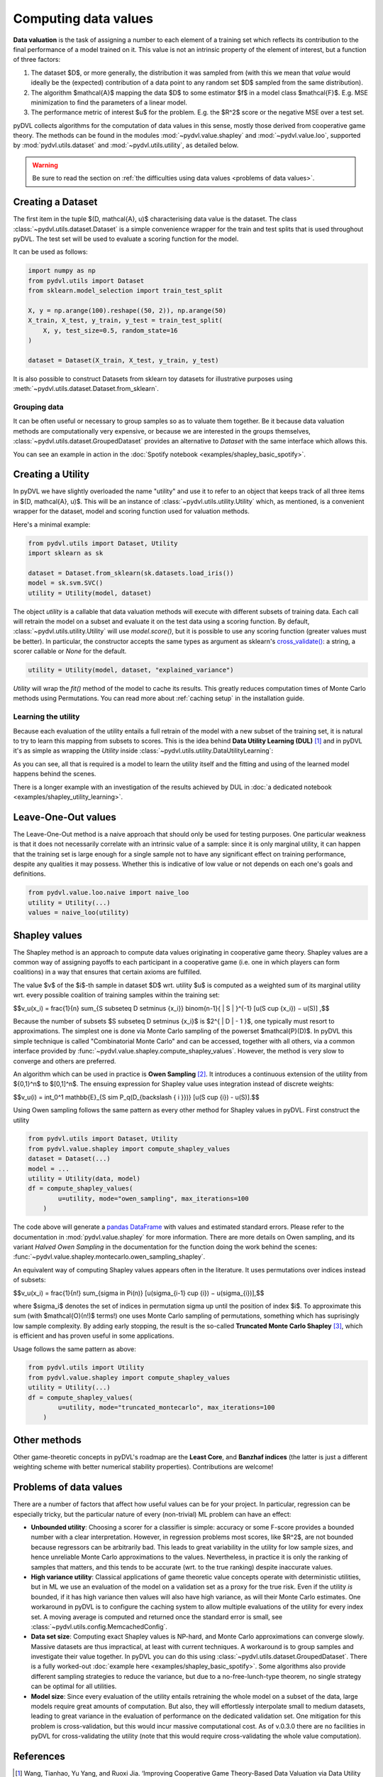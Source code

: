 .. _data valuation:

=====================
Computing data values
=====================

**Data valuation** is the task of assigning a number to each element of a
training set which reflects its contribution to the final performance of a
model trained on it. This value is not an intrinsic property of the element of
interest, but a function of three factors:

1. The dataset $D$, or more generally, the distribution it was sampled
   from (with this we mean that *value* would ideally be the (expected)
   contribution of a data point to any random set $D$ sampled from the same
   distribution).

2. The algorithm $\mathcal{A}$ mapping the data $D$ to some estimator $f$
   in a model class $\mathcal{F}$. E.g. MSE minimization to find the parameters
   of a linear model.

3. The performance metric of interest $u$ for the problem. E.g. the $R^2$
   score or the negative MSE over a test set.

pyDVL collects algorithms for the computation of data values in this sense,
mostly those derived from cooperative game theory. The methods can be found in
the modules :mod:`~pydvl.value.shapley` and :mod:`~pydvl.value.loo`, supported
by :mod:`pydvl.utils.dataset` and :mod:`~pydvl.utils.utility`, as detailed below.

.. warning::
   Be sure to read the section on
   :ref:`the difficulties using data values <problems of data values>`.

Creating a Dataset
==================

The first item in the tuple $(D, \mathcal{A}, u)$ characterising data value is
the dataset. The class :class:`~pydvl.utils.dataset.Dataset` is a simple
convenience wrapper for the train and test splits that is used throughout pyDVL.
The test set will be used to evaluate a scoring function for the model.

It can be used as follows:

.. code-block:: python

   import numpy as np
   from pydvl.utils import Dataset
   from sklearn.model_selection import train_test_split

   X, y = np.arange(100).reshape((50, 2)), np.arange(50)
   X_train, X_test, y_train, y_test = train_test_split(
       X, y, test_size=0.5, random_state=16
   )

   dataset = Dataset(X_train, X_test, y_train, y_test)

It is also possible to construct Datasets from sklearn toy datasets for
illustrative purposes using :meth:`~pydvl.utils.dataset.Dataset.from_sklearn`.

Grouping data
^^^^^^^^^^^^^

It can be often useful or necessary to group samples so as to valuate them
together. Be it because data valuation methods are computationally very
expensive, or because we are interested in the groups themselves,
:class:`~pydvl.utils.dataset.GroupedDataset` provides an alternative to
`Dataset` with the same interface which allows this.

You can see an example in action in the
:doc:`Spotify notebook <examples/shapley_basic_spotify>`.

Creating a Utility
==================

In pyDVL we have slightly overloaded the name "utility" and use it to refer to
an object that keeps track of all three items in $(D, \mathcal{A}, u)$. This
will be an instance of :class:`~pydvl.utils.utility.Utility` which, as mentioned,
is a convenient wrapper for the dataset, model and scoring function used for
valuation methods.

Here's a minimal example:

.. code-block:: python

   from pydvl.utils import Dataset, Utility
   import sklearn as sk

   dataset = Dataset.from_sklearn(sk.datasets.load_iris())
   model = sk.svm.SVC()
   utility = Utility(model, dataset)

The object `utility` is a callable that data valuation methods will execute
with different subsets of training data. Each call will retrain the model on a
subset and evaluate it on the test data using a scoring function. By default,
:class:`~pydvl.utils.utility.Utility` will use `model.score()`, but it is
possible to use any scoring function (greater values must be better). In
particular, the constructor accepts the same types as argument as sklearn's
`cross_validate() <https://scikit-learn.org/stable/modules/generated/sklearn.model_selection.cross_validate.html>`_:
a string, a scorer callable or `None` for the default.

.. code-block:: python

   utility = Utility(model, dataset, "explained_variance")


`Utility` will wrap the `fit()` method of the model to cache its results. This
greatly reduces computation times of Monte Carlo methods using Permutations.
You can read more about :ref:`caching setup` in the installation guide.

Learning the utility
^^^^^^^^^^^^^^^^^^^^

Because each evaluation of the utility entails a full retrain of the model with
a new subset of the training set, it is natural to try to learn this mapping
from subsets to scores. This is the idea behind **Data Utility Learning (DUL)**
[1]_ and in pyDVL it's as simple as wrapping the `Utility` inside
:class:`~pydvl.utils.utility.DataUtilityLearning`:

.. code-block::python

   from pydvl.utils import Utility, DataUtilityLearning, Dataset
   from sklearn.linear_model import LinearRegression, LogisticRegression
   from sklearn.datasets import load_iris
   dataset = Dataset.from_sklearn(load_iris())
   u = Utility(LogisticRegression(), dataset, enable_cache=False)
   training_budget = 3
   wrapped_u = DataUtilityLearning(u, training_budget, LinearRegression())
   # First 3 calls will be computed normally
   for i in range(training_budget):
       _ = wrapped_u((i,))
   # Subsequent calls will be computed using the fit model for DUL
   wrapped_u((1, 2, 3))

As you can see, all that is required is a model to learn the utility itself and
the fitting and using of the learned model happens behind the scenes.

There is a longer example with an investigation of the results achieved by DUL
in :doc:`a dedicated notebook <examples/shapley_utility_learning>`.

.. _LOO:

Leave-One-Out values
====================

The Leave-One-Out method is a naive approach that should only be used for
testing purposes. One particular weakness is that it does not necessarily
correlate with an intrinsic value of a sample: since it is only marginal utility,
it can happen that the training set is large enough for a single sample not to
have any significant effect on training performance, despite any qualities it
may possess. Whether this is indicative of low value or not depends on each
one's goals and definitions.

.. code-block:: python

   from pydvl.value.loo.naive import naive_loo
   utility = Utility(...)
   values = naive_loo(utility)


.. _Shapley:

Shapley values
==============

The Shapley method is an approach to compute data values originating in
cooperative game theory. Shapley values are a common way of assigning payoffs to
each participant in a cooperative game (i.e. one in which players can form
coalitions) in a way that ensures that certain axioms are fulfilled.

The value $v$ of the $i$-th sample in dataset $D$ wrt. utility $u$ is computed
as a weighted sum of its marginal utility wrt. every possible coalition of
training samples within the training set:

$$v_u(x_i) = \frac{1}{n} \sum_{S \subseteq D \setminus \{x_i\}} \binom{n-1}{ | S | }^{-1} [u(S \cup \{x_i\}) − u(S)] ,$$

Because the number of subsets $S \subseteq D \setminus \{x_i\}$ is
$2^{ | D | - 1 }$, one typically must resort to approximations. The simplest
one is done via Monte Carlo sampling of the powerset $\mathcal{P}(D)$. In pyDVL
this simple technique is called "Combinatorial Monte Carlo" and can be accessed,
together with all others, via a common interface provided by
:func:`~pydvl.value.shapley.compute_shapley_values`. However, the method is very
slow to converge and others are preferred.

An algorithm which can be used in practice is **Owen Sampling** [2]_. It
introduces a continuous extension of the utility from $\{0,1\}^n$ to $[0,1]^n$.
The ensuing expression for Shapley value uses integration instead of discrete
weights:

$$v_u(i) = \int_0^1 \mathbb{E}_{S \sim P_q(D_{\backslash \{ i \}})} [u(S \cup {i}) - u(S)].$$

Using Owen sampling follows the same pattern as every other method for Shapley
values in pyDVL. First construct the utility

.. code-block:: python

   from pydvl.utils import Dataset, Utility
   from pydvl.value.shapley import compute_shapley_values
   dataset = Dataset(...)
   model = ...
   utility = Utility(data, model)
   df = compute_shapley_values(
           u=utility, mode="owen_sampling", max_iterations=100
       )

The code above will generate a
`pandas DataFrame <https://pandas.pydata.org/docs/reference/api/pandas.DataFrame.html>`_
with values and estimated standard errors. Please refer to the documentation in
:mod:`pydvl.value.shapley` for more information. There are more details on Owen
sampling, and its variant *Halved Owen Sampling* in the documentation for the
function doing the work behind the scenes:
:func:`~pydvl.value.shapley.montecarlo.owen_sampling_shapley`.

An equivalent way of computing Shapley values appears often in the literature.
It uses permutations over indices instead of subsets:

$$v_u(x_i) = \frac{1}{n!} \sum_{\sigma \in \Pi(n)} [u(\sigma_{i-1} \cup {i}) − u(\sigma_{i})],$$

where $\sigma_i$ denotes the set of indices in permutation sigma up until the
position of index $i$. To approximate this sum (with $\mathcal{O}(n!)$ terms!)
one uses Monte Carlo sampling of permutations, something which has suprisingly
low sample complexity. By adding early stopping, the result is the so-called
**Truncated Monte Carlo Shapley** [3]_, which is efficient and has proven useful
in some applications.

Usage follows the same pattern as above:

.. code-block:: python

   from pydvl.utils import Utility
   from pydvl.value.shapley import compute_shapley_values
   utility = Utility(...)
   df = compute_shapley_values(
           u=utility, mode="truncated_montecarlo", max_iterations=100
       )


Other methods
=============

Other game-theoretic concepts in pyDVL's roadmap are the **Least Core**, and
**Banzhaf indices** (the latter is just a different weighting scheme with better
numerical stability properties). Contributions are welcome!


.. _problems of data values:

Problems of data values
=======================

There are a number of factors that affect how useful values can be for your
project. In particular, regression can be especially tricky, but the particular
nature of every (non-trivial) ML problem can have an effect:

* **Unbounded utility**: Choosing a scorer for a classifier is simple: accuracy
  or some F-score provides a bounded number with a clear interpretation. However,
  in regression problems most scores, like $R^2$, are not bounded because
  regressors can be arbitrarily bad. This leads to great variability in the
  utility for low sample sizes, and hence unreliable Monte Carlo approximations
  to the values. Nevertheless, in practice it is only the ranking of samples
  that matters, and this tends to be accurate (wrt. to the true ranking) despite
  inaccurate values.

  .. todo:
     pyDVL offers a :class:`<squashing wrapper>` for scorer
     functions which composes the score with either a sigmoid or an exponential
     function. This can sometimes prove useful, but can also introduce issues
     for the low-value regime.

* **High variance utility**: Classical applications of game theoretic value
  concepts operate with deterministic utilities, but in ML we use an evaluation
  of the model on a validation set as a proxy for the true risk. Even if the
  utility *is* bounded, if it has high variance then values will also have high
  variance, as will their Monte Carlo estimates. One workaround in pyDVL is to
  configure the caching system to allow multiple evaluations of the utility for
  every index set. A moving average is computed and returned once the standard
  error is small, see :class:`~pydvl.utils.config.MemcachedConfig`.

* **Data set size**: Computing exact Shapley values is NP-hard, and Monte Carlo
  approximations can converge slowly. Massive datasets are thus impractical, at
  least with current techniques. A workaround is to group samples and investigate
  their value together. In pyDVL you can do this using
  :class:`~pydvl.utils.dataset.GroupedDataset`. There is a fully worked-out
  :doc:`example here <examples/shapley_basic_spotify>`. Some algorithms also
  provide different sampling strategies to reduce the variance, but due to a
  no-free-lunch-type theorem, no single strategy can be optimal for all
  utilities.

* **Model size**: Since every evaluation of the utility entails retraining the
  whole model on a subset of the data, large models require great amounts of
  computation. But also, they will effortlessly interpolate small to medium
  datasets, leading to great variance in the evaluation of performance on the
  dedicated validation set. One mitigation for this problem is cross-validation,
  but this would incur massive computational cost. As of v.0.3.0 there are no
  facilities in pyDVL for cross-validating the utility (note that this would
  require cross-validating the whole value computation).


References
==========

.. [1] Wang, Tianhao, Yu Yang, and Ruoxi Jia. ‘Improving Cooperative Game
   Theory-Based Data Valuation via Data Utility Learning’. arXiv, 2022.
   https://doi.org/10.48550/arXiv.2107.06336.
.. [2] Okhrati, Ramin, and Aldo Lipani. ‘A Multilinear Sampling Algorithm
   to Estimate Shapley Values’. In 2020 25th International Conference on
   Pattern Recognition (ICPR), 7992–99. IEEE, 2021.
   https://doi.org/10.1109/ICPR48806.2021.9412511.
.. [3] Ghorbani, Amirata, and James Zou. ‘Data Shapley: Equitable Valuation of
   Data for Machine Learning’. In International Conference on Machine Learning,
   2242–51. PMLR, 2019. http://proceedings.mlr.press/v97/ghorbani19c.html.
